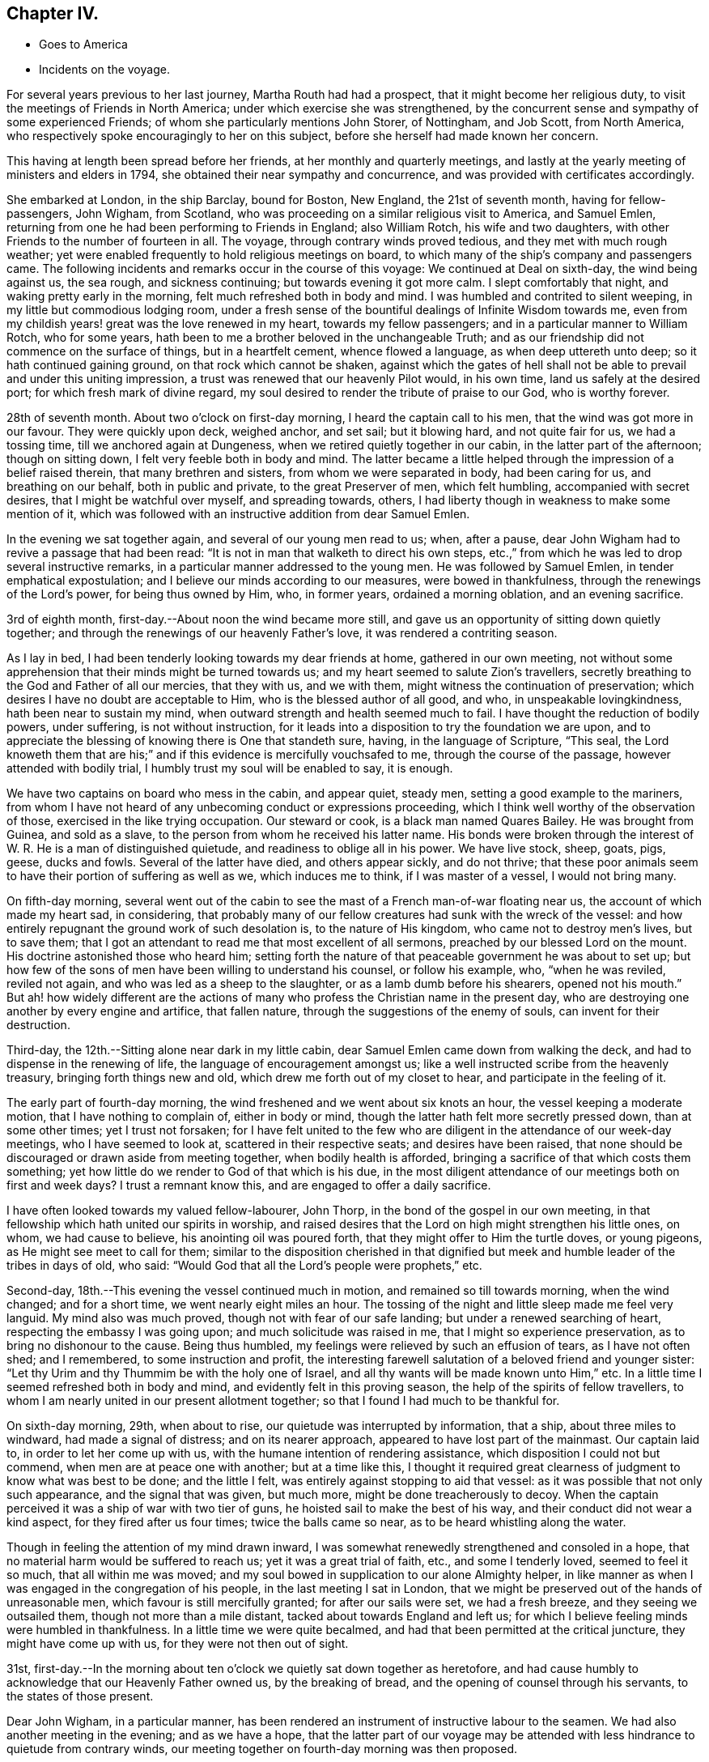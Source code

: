 == Chapter IV.

[.chapter-synopsis]
* Goes to America
* Incidents on the voyage.

For several years previous to her last journey, Martha Routh had had a prospect,
that it might become her religious duty,
to visit the meetings of Friends in North America;
under which exercise she was strengthened,
by the concurrent sense and sympathy of some experienced Friends;
of whom she particularly mentions John Storer, of Nottingham, and Job Scott,
from North America, who respectively spoke encouragingly to her on this subject,
before she herself had made known her concern.

This having at length been spread before her friends,
at her monthly and quarterly meetings,
and lastly at the yearly meeting of ministers and elders in 1794,
she obtained their near sympathy and concurrence,
and was provided with certificates accordingly.

She embarked at London, in the ship Barclay, bound for Boston, New England,
the 21st of seventh month, having for fellow-passengers, John Wigham, from Scotland,
who was proceeding on a similar religious visit to America, and Samuel Emlen,
returning from one he had been performing to Friends in England; also William Rotch,
his wife and two daughters, with other Friends to the number of fourteen in all.
The voyage, through contrary winds proved tedious, and they met with much rough weather;
yet were enabled frequently to hold religious meetings on board,
to which many of the ship`'s company and passengers came.
The following incidents and remarks occur in the course of this voyage:
We continued at Deal on sixth-day, the wind being against us, the sea rough,
and sickness continuing; but towards evening it got more calm.
I slept comfortably that night, and waking pretty early in the morning,
felt much refreshed both in body and mind.
I was humbled and contrited to silent weeping, in my little but commodious lodging room,
under a fresh sense of the bountiful dealings of Infinite Wisdom towards me,
even from my childish years! great was the love renewed in my heart,
towards my fellow passengers; and in a particular manner to William Rotch,
who for some years, hath been to me a brother beloved in the unchangeable Truth;
and as our friendship did not commence on the surface of things,
but in a heartfelt cement, whence flowed a language, as when deep uttereth unto deep;
so it hath continued gaining ground, on that rock which cannot be shaken,
against which the gates of hell shall not be able to
prevail and under this uniting impression,
a trust was renewed that our heavenly Pilot would, in his own time,
land us safely at the desired port; for which fresh mark of divine regard,
my soul desired to render the tribute of praise to our God, who is worthy forever.

28th of seventh month.
About two o`'clock on first-day morning, I heard the captain call to his men,
that the wind was got more in our favour.
They were quickly upon deck, weighed anchor, and set sail; but it blowing hard,
and not quite fair for us, we had a tossing time, till we anchored again at Dungeness,
when we retired quietly together in our cabin, in the latter part of the afternoon;
though on sitting down, I felt very feeble both in body and mind.
The latter became a little helped through the impression of a belief raised therein,
that many brethren and sisters, from whom we were separated in body,
had been caring for us, and breathing on our behalf, both in public and private,
to the great Preserver of men, which felt humbling, accompanied with secret desires,
that I might be watchful over myself, and spreading towards, others,
I had liberty though in weakness to make some mention of it,
which was followed with an instructive addition from dear Samuel Emlen.

In the evening we sat together again, and several of our young men read to us; when,
after a pause, dear John Wigham had to revive a passage that had been read:
"`It is not in man that walketh to direct his own steps,
etc.,`" from which he was led to drop several instructive remarks,
in a particular manner addressed to the young men.
He was followed by Samuel Emlen, in tender emphatical expostulation;
and I believe our minds according to our measures, were bowed in thankfulness,
through the renewings of the Lord`'s power, for being thus owned by Him, who,
in former years, ordained a morning oblation, and an evening sacrifice.

3rd of eighth month, first-day.--About noon the wind became more still,
and gave us an opportunity of sitting down quietly together;
and through the renewings of our heavenly Father`'s love,
it was rendered a contriting season.

As I lay in bed, I had been tenderly looking towards my dear friends at home,
gathered in our own meeting,
not without some apprehension that their minds might be turned towards us;
and my heart seemed to salute Zion`'s travellers,
secretly breathing to the God and Father of all our mercies, that they with us,
and we with them, might witness the continuation of preservation;
which desires I have no doubt are acceptable to Him,
who is the blessed author of all good, and who, in unspeakable lovingkindness,
hath been near to sustain my mind, when outward strength and health seemed much to fail.
I have thought the reduction of bodily powers, under suffering,
is not without instruction,
for it leads into a disposition to try the foundation we are upon,
and to appreciate the blessing of knowing there is One that standeth sure, having,
in the language of Scripture, "`This seal,
the Lord knoweth them that are his;`" and if
this evidence is mercifully vouchsafed to me,
through the course of the passage, however attended with bodily trial,
I humbly trust my soul will be enabled to say, it is enough.

We have two captains on board who mess in the cabin, and appear quiet, steady men,
setting a good example to the mariners,
from whom I have not heard of any unbecoming conduct or expressions proceeding,
which I think well worthy of the observation of those,
exercised in the like trying occupation.
Our steward or cook, is a black man named Quares Bailey.
He was brought from Guinea, and sold as a slave,
to the person from whom he received his latter name.
His bonds were broken through the interest of W.
R+++.+++ He is a man of distinguished quietude,
and readiness to oblige all in his power.
We have live stock, sheep, goats, pigs, geese, ducks and fowls.
Several of the latter have died, and others appear sickly, and do not thrive;
that these poor animals seem to have their portion of suffering as well as we,
which induces me to think, if I was master of a vessel, I would not bring many.

On fifth-day morning,
several went out of the cabin to see the mast of a French man-of-war floating near us,
the account of which made my heart sad, in considering,
that probably many of our fellow creatures had sunk with the wreck of the vessel:
and how entirely repugnant the ground work of such desolation is,
to the nature of His kingdom, who came not to destroy men`'s lives, but to save them;
that I got an attendant to read me that most excellent of all sermons,
preached by our blessed Lord on the mount.
His doctrine astonished those who heard him;
setting forth the nature of that peaceable government he was about to set up;
but how few of the sons of men have been willing to understand his counsel,
or follow his example, who, "`when he was reviled, reviled not again,
and who was led as a sheep to the slaughter, or as a lamb dumb before his shearers,
opened not his mouth.`"
But ah! how widely different are the actions of many
who profess the Christian name in the present day,
who are destroying one another by every engine and artifice, that fallen nature,
through the suggestions of the enemy of souls, can invent for their destruction.

Third-day, the 12th.--Sitting alone near dark in my little cabin,
dear Samuel Emlen came down from walking the deck,
and had to dispense in the renewing of life, the language of encouragement amongst us;
like a well instructed scribe from the heavenly treasury,
bringing forth things new and old, which drew me forth out of my closet to hear,
and participate in the feeling of it.

The early part of fourth-day morning,
the wind freshened and we went about six knots an hour,
the vessel keeping a moderate motion, that I have nothing to complain of,
either in body or mind, though the latter hath felt more secretly pressed down,
than at some other times; yet I trust not forsaken;
for I have felt united to the few who are diligent in
the attendance of our week-day meetings,
who I have seemed to look at, scattered in their respective seats;
and desires have been raised,
that none should be discouraged or drawn aside from meeting together,
when bodily health is afforded, bringing a sacrifice of that which costs them something;
yet how little do we render to God of that which is his due,
in the most diligent attendance of our meetings both on first and week days?
I trust a remnant know this, and are engaged to offer a daily sacrifice.

I have often looked towards my valued fellow-labourer, John Thorp,
in the bond of the gospel in our own meeting,
in that fellowship which hath united our spirits in worship,
and raised desires that the Lord on high might strengthen his little ones, on whom,
we had cause to believe, his anointing oil was poured forth,
that they might offer to Him the turtle doves, or young pigeons,
as He might see meet to call for them;
similar to the disposition cherished in that dignified
but meek and humble leader of the tribes in days of old,
who said: "`Would God that all the Lord`'s people were prophets,`" etc.

Second-day, 18th.--This evening the vessel continued much in motion,
and remained so till towards morning, when the wind changed; and for a short time,
we went nearly eight miles an hour.
The tossing of the night and little sleep made me feel very languid.
My mind also was much proved, though not with fear of our safe landing;
but under a renewed searching of heart, respecting the embassy I was going upon;
and much solicitude was raised in me, that I might so experience preservation,
as to bring no dishonour to the cause.
Being thus humbled, my feelings were relieved by such an effusion of tears,
as I have not often shed; and I remembered, to some instruction and profit,
the interesting farewell salutation of a beloved friend and younger sister:
"`Let thy Urim and thy Thummim be with the holy one of Israel,
and all thy wants will be made known unto Him,`" etc.
In a little time I seemed refreshed both in body and mind,
and evidently felt in this proving season, the help of the spirits of fellow travellers,
to whom I am nearly united in our present allotment together;
so that I found I had much to be thankful for.

On sixth-day morning, 29th, when about to rise,
our quietude was interrupted by information, that a ship, about three miles to windward,
had made a signal of distress; and on its nearer approach,
appeared to have lost part of the mainmast.
Our captain laid to, in order to let her come up with us,
with the humane intention of rendering assistance,
which disposition I could not but commend, when men are at peace one with another;
but at a time like this,
I thought it required great clearness of judgment to know what was best to be done;
and the little I felt, was entirely against stopping to aid that vessel:
as it was possible that not only such appearance, and the signal that was given,
but much more, might be done treacherously to decoy.
When the captain perceived it was a ship of war with two tier of guns,
he hoisted sail to make the best of his way,
and their conduct did not wear a kind aspect, for they fired after us four times;
twice the balls came so near, as to be heard whistling along the water.

Though in feeling the attention of my mind drawn inward,
I was somewhat renewedly strengthened and consoled in a hope,
that no material harm would be suffered to reach us; yet it was a great trial of faith,
etc., and some I tenderly loved, seemed to feel it so much, that all within me was moved;
and my soul bowed in supplication to our alone Almighty helper,
in like manner as when I was engaged in the congregation of his people,
in the last meeting I sat in London,
that we might be preserved out of the hands of unreasonable men,
which favour is still mercifully granted; for after our sails were set,
we had a fresh breeze, and they seeing we outsailed them,
though not more than a mile distant, tacked about towards England and left us;
for which I believe feeling minds were humbled in thankfulness.
In a little time we were quite becalmed,
and had that been permitted at the critical juncture, they might have come up with us,
for they were not then out of sight.

31st,
first-day.--In the morning about ten o`'clock we quietly sat down together as heretofore,
and had cause humbly to acknowledge that our Heavenly Father owned us,
by the breaking of bread, and the opening of counsel through his servants,
to the states of those present.

Dear John Wigham, in a particular manner,
has been rendered an instrument of instructive labour to the seamen.
We had also another meeting in the evening; and as we have a hope,
that the latter part of our voyage may be attended with
less hindrance to quietude from contrary winds,
our meeting together on fourth-day morning was then proposed.

Fifth-day.--We have felt a remarkable change in the air these few days,
the weather being much colder, and the water a different colour.
This evening we saw a large island of ice about a mile off,
supposed to be brought from Davis`'s strait.

Sixth-day.--On the grand bank of Newfoundland.
The captain sounded, found forty fathoms water; about seven lay to,
and put out fishing lines, but did not catch anything.
Saw the Good Intent from Dartmouth, in Nova Scotia,
one of the mates and some of the men being desirous to go to her, put out the boat,
not without some reluctance on the part of our friend, W. Rotch,
who was very anxious lest they should come to any damage.
I was glad when they got safe back, for the boat seemed at times so covered by the waves,
that I scarcely durst look at it.
They took a present of rum and porter, and brought back thirty-five codfish;
some supposed to weigh fifteen pounds.

Sixth-day, 12th.--The weather very fine, sea calm.
I can scarcely regret our slow motion, which is so salutary to my bodily feelings.
In the evening I went again on deck,
and stood on the hen-coop to view the solemnity of the sky.
The moon was risen; the stars were also beautifully bright; and the sea so smooth,
that the captain thought he could go safely on a plank;
such are the changes in this vast and wonderful element!

Fourth-day, 17th.--The weather still fine, the wind favourable, going smoothly along.
We held our week-day meeting,
which some of us were ready to apprehend might be the closing one of a public kind;
we had cause humbly to acknowledge it was a favoured season, graciously owned by Him,
who is a God hearing prayer,
to whom solemn supplication was made by our valued brother J. Wigham,
for the continuation of the blessing of preservation unto us.

They were preserved from any serious accident until very near the port of Boston;
where the captain`'s brother, acting as a seaman on board,
went up to reef the sails of the main-topmast, and falling thence into the boat on deck,
was killed on the spot.
This accident cast an impression of sadness over an arrival,
in other respects most acceptable to the company;
and their tender sympathy with the captain was called forth,
in due attention to his feelings, in a parting religious opportunity with the sailors,
and in the attendance of the burial of the deceased,
by the men Friends who were passengers.

Our friend landed the 23rd of the ninth month,
from which period her narrative proceeds in the next chapter.
